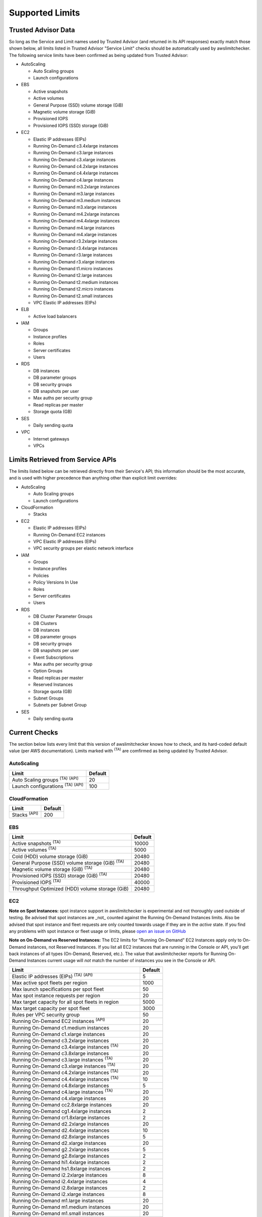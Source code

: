 
.. -- WARNING -- WARNING -- WARNING
   This document is automatically generated by
   awslimitchecker/docs/build_generated_docs.py.
   Please edit that script, or the template it points to.

.. _limits:

Supported Limits
================

.. _limits.trusted_advisor:

Trusted Advisor Data
---------------------


So long as the Service and Limit names used by Trusted Advisor (and returned
in its API responses) exactly match those shown below, all limits listed in
Trusted Advisor "Service Limit" checks should be automatically used by
awslimitchecker. The following service limits have been confirmed as being
updated from Trusted Advisor:


* AutoScaling

  * Auto Scaling groups

  * Launch configurations

* EBS

  * Active snapshots

  * Active volumes

  * General Purpose (SSD) volume storage (GiB)

  * Magnetic volume storage (GiB)

  * Provisioned IOPS

  * Provisioned IOPS (SSD) storage (GiB)

* EC2

  * Elastic IP addresses (EIPs)

  * Running On-Demand c3.4xlarge instances

  * Running On-Demand c3.large instances

  * Running On-Demand c3.xlarge instances

  * Running On-Demand c4.2xlarge instances

  * Running On-Demand c4.4xlarge instances

  * Running On-Demand c4.large instances

  * Running On-Demand m3.2xlarge instances

  * Running On-Demand m3.large instances

  * Running On-Demand m3.medium instances

  * Running On-Demand m3.xlarge instances

  * Running On-Demand m4.2xlarge instances

  * Running On-Demand m4.4xlarge instances

  * Running On-Demand m4.large instances

  * Running On-Demand m4.xlarge instances

  * Running On-Demand r3.2xlarge instances

  * Running On-Demand r3.4xlarge instances

  * Running On-Demand r3.large instances

  * Running On-Demand r3.xlarge instances

  * Running On-Demand t1.micro instances

  * Running On-Demand t2.large instances

  * Running On-Demand t2.medium instances

  * Running On-Demand t2.micro instances

  * Running On-Demand t2.small instances

  * VPC Elastic IP addresses (EIPs)

* ELB

  * Active load balancers

* IAM

  * Groups

  * Instance profiles

  * Roles

  * Server certificates

  * Users

* RDS

  * DB instances

  * DB parameter groups

  * DB security groups

  * DB snapshots per user

  * Max auths per security group

  * Read replicas per master

  * Storage quota (GB)

* SES

  * Daily sending quota

* VPC

  * Internet gateways

  * VPCs



.. _limits.api:

Limits Retrieved from Service APIs
----------------------------------


The limits listed below can be retrieved directly from their Service's
API; this information should be the most accurate, and is used with higher
precedence than anything other than explicit limit overrides:


* AutoScaling

  * Auto Scaling groups

  * Launch configurations

* CloudFormation

  * Stacks

* EC2

  * Elastic IP addresses (EIPs)

  * Running On-Demand EC2 instances

  * VPC Elastic IP addresses (EIPs)

  * VPC security groups per elastic network interface

* IAM

  * Groups

  * Instance profiles

  * Policies

  * Policy Versions In Use

  * Roles

  * Server certificates

  * Users

* RDS

  * DB Cluster Parameter Groups

  * DB Clusters

  * DB instances

  * DB parameter groups

  * DB security groups

  * DB snapshots per user

  * Event Subscriptions

  * Max auths per security group

  * Option Groups

  * Read replicas per master

  * Reserved Instances

  * Storage quota (GB)

  * Subnet Groups

  * Subnets per Subnet Group

* SES

  * Daily sending quota



.. _limits.checks:

Current Checks
---------------

The section below lists every limit that this version of awslimitchecker knows
how to check, and its hard-coded default value (per AWS documentation). Limits
marked with :sup:`(TA)` are comfirmed as being updated by Trusted Advisor.

AutoScaling
++++++++++++

============================================== ===
Limit                                          Default
============================================== ===
Auto Scaling groups :sup:`(TA)` :sup:`(API)`   20 
Launch configurations :sup:`(TA)` :sup:`(API)` 100
============================================== ===

CloudFormation
+++++++++++++++

=================== ===
Limit               Default
=================== ===
Stacks :sup:`(API)` 200
=================== ===

EBS
++++

====================================================== =====
Limit                                                  Default
====================================================== =====
Active snapshots :sup:`(TA)`                           10000
Active volumes :sup:`(TA)`                             5000 
Cold (HDD) volume storage (GiB)                        20480
General Purpose (SSD) volume storage (GiB) :sup:`(TA)` 20480
Magnetic volume storage (GiB) :sup:`(TA)`              20480
Provisioned IOPS (SSD) storage (GiB) :sup:`(TA)`       20480
Provisioned IOPS :sup:`(TA)`                           40000
Throughput Optimized (HDD) volume storage (GiB)        20480
====================================================== =====

EC2
++++


**Note on Spot Instances:** spot instance
support in awslimitchecker is experimental and not thoroughly used
outside of testing. Be advised that spot instances are _not_ counted
against the Running On-Demand Instances limits. Also be advised that
spot instance and fleet requests are only counted towards usage
if they are in the *active* state. If you find any problems with
spot instance or fleet usage or limits, please
`open an issue on GitHub <https://github.com/jantman/awslimitchecker
/issues/new>`_


**Note on On-Demand vs Reserved Instances:** The EC2 limits for
"Running On-Demand" EC2 Instances apply only to On-Demand instances,
not Reserved Instances. If you list all EC2 instances that are
running in the Console or API, you'll get back instances of all types
(On-Demand, Reserved, etc.). The value that awslimitchecker reports
for Running On-Demand Instances current usage will *not* match the
number of instances you see in the Console or API.


============================================================== ====
Limit                                                          Default
============================================================== ====
Elastic IP addresses (EIPs) :sup:`(TA)` :sup:`(API)`           5   
Max active spot fleets per region                              1000
Max launch specifications per spot fleet                       50  
Max spot instance requests per region                          20  
Max target capacity for all spot fleets in region              5000
Max target capacity per spot fleet                             3000
Rules per VPC security group                                   50  
Running On-Demand EC2 instances :sup:`(API)`                   20  
Running On-Demand c1.medium instances                          20  
Running On-Demand c1.xlarge instances                          20  
Running On-Demand c3.2xlarge instances                         20  
Running On-Demand c3.4xlarge instances :sup:`(TA)`             20  
Running On-Demand c3.8xlarge instances                         20  
Running On-Demand c3.large instances :sup:`(TA)`               20  
Running On-Demand c3.xlarge instances :sup:`(TA)`              20  
Running On-Demand c4.2xlarge instances :sup:`(TA)`             20  
Running On-Demand c4.4xlarge instances :sup:`(TA)`             10  
Running On-Demand c4.8xlarge instances                         5   
Running On-Demand c4.large instances :sup:`(TA)`               20  
Running On-Demand c4.xlarge instances                          20  
Running On-Demand cc2.8xlarge instances                        20  
Running On-Demand cg1.4xlarge instances                        2   
Running On-Demand cr1.8xlarge instances                        2   
Running On-Demand d2.2xlarge instances                         20  
Running On-Demand d2.4xlarge instances                         10  
Running On-Demand d2.8xlarge instances                         5   
Running On-Demand d2.xlarge instances                          20  
Running On-Demand g2.2xlarge instances                         5   
Running On-Demand g2.8xlarge instances                         2   
Running On-Demand hi1.4xlarge instances                        2   
Running On-Demand hs1.8xlarge instances                        2   
Running On-Demand i2.2xlarge instances                         8   
Running On-Demand i2.4xlarge instances                         4   
Running On-Demand i2.8xlarge instances                         2   
Running On-Demand i2.xlarge instances                          8   
Running On-Demand m1.large instances                           20  
Running On-Demand m1.medium instances                          20  
Running On-Demand m1.small instances                           20  
Running On-Demand m1.xlarge instances                          20  
Running On-Demand m2.2xlarge instances                         20  
Running On-Demand m2.4xlarge instances                         20  
Running On-Demand m2.xlarge instances                          20  
Running On-Demand m3.2xlarge instances :sup:`(TA)`             20  
Running On-Demand m3.large instances :sup:`(TA)`               20  
Running On-Demand m3.medium instances :sup:`(TA)`              20  
Running On-Demand m3.xlarge instances :sup:`(TA)`              20  
Running On-Demand m4.10xlarge instances                        5   
Running On-Demand m4.16xlarge instances                        5   
Running On-Demand m4.2xlarge instances :sup:`(TA)`             20  
Running On-Demand m4.4xlarge instances :sup:`(TA)`             10  
Running On-Demand m4.large instances :sup:`(TA)`               20  
Running On-Demand m4.xlarge instances :sup:`(TA)`              20  
Running On-Demand p2.16xlarge instances                        1   
Running On-Demand p2.8xlarge instances                         1   
Running On-Demand p2.xlarge instances                          1   
Running On-Demand r3.2xlarge instances :sup:`(TA)`             20  
Running On-Demand r3.4xlarge instances :sup:`(TA)`             10  
Running On-Demand r3.8xlarge instances                         5   
Running On-Demand r3.large instances :sup:`(TA)`               20  
Running On-Demand r3.xlarge instances :sup:`(TA)`              20  
Running On-Demand t1.micro instances :sup:`(TA)`               20  
Running On-Demand t2.large instances :sup:`(TA)`               20  
Running On-Demand t2.medium instances :sup:`(TA)`              20  
Running On-Demand t2.micro instances :sup:`(TA)`               20  
Running On-Demand t2.nano instances                            20  
Running On-Demand t2.small instances :sup:`(TA)`               20  
Running On-Demand x1.16xlarge instances                        20  
Running On-Demand x1.32xlarge instances                        20  
Security groups per VPC                                        500 
VPC Elastic IP addresses (EIPs) :sup:`(TA)` :sup:`(API)`       5   
VPC security groups per elastic network interface :sup:`(API)` 5   
============================================================== ====

ELB
++++

================================= ===
Limit                             Default
================================= ===
Active load balancers :sup:`(TA)` 20 
Listeners per load balancer       100
================================= ===

ElastiCache
++++++++++++

================= ==
Limit             Default
================= ==
Clusters          50
Nodes             50
Nodes per Cluster 20
Parameter Groups  20
Security Groups   50
Subnet Groups     50
================= ==

ElasticBeanstalk
+++++++++++++++++

==================== ===
Limit                Default
==================== ===
Application versions 500
Applications         25 
Environments         200
==================== ===

Firehose
++++++++

=========================== ===
Limit                       Default
=========================== ===
Delivery streams per region 20
=========================== ===

IAM
++++

============================================ =====
Limit                                        Default
============================================ =====
Groups :sup:`(TA)` :sup:`(API)`              100  
Instance profiles :sup:`(TA)` :sup:`(API)`   100  
Policies :sup:`(API)`                        1000 
Policy Versions In Use :sup:`(API)`          10000
Roles :sup:`(TA)` :sup:`(API)`               250  
Server certificates :sup:`(TA)` :sup:`(API)` 20   
Users :sup:`(TA)` :sup:`(API)`               5000 
============================================ =====

RDS
++++

===================================================== ======
Limit                                                 Default
===================================================== ======
DB Cluster Parameter Groups :sup:`(API)`              50    
DB Clusters :sup:`(API)`                              40    
DB instances :sup:`(TA)` :sup:`(API)`                 40    
DB parameter groups :sup:`(TA)` :sup:`(API)`          50    
DB security groups :sup:`(TA)` :sup:`(API)`           25    
DB snapshots per user :sup:`(TA)` :sup:`(API)`        50    
Event Subscriptions :sup:`(API)`                      20    
Max auths per security group :sup:`(TA)` :sup:`(API)` 20    
Option Groups :sup:`(API)`                            20    
Read replicas per master :sup:`(TA)` :sup:`(API)`     5     
Reserved Instances :sup:`(API)`                       40    
Storage quota (GB) :sup:`(TA)` :sup:`(API)`           100000
Subnet Groups :sup:`(API)`                            20    
Subnets per Subnet Group :sup:`(API)`                 20    
VPC Security Groups                                   5     
===================================================== ======

S3
+++

======= ===
Limit   Default
======= ===
Buckets 100
======= ===

SES
++++

============================================ ===
Limit                                        Default
============================================ ===
Daily sending quota :sup:`(TA)` :sup:`(API)` 200
============================================ ===

VPC
++++

============================= ===
Limit                         Default
============================= ===
Entries per route table       50 
Internet gateways :sup:`(TA)` 5  
NAT Gateways per AZ           5  
Network ACLs per VPC          200
Route tables per VPC          200
Rules per network ACL         20 
Subnets per VPC               200
VPCs :sup:`(TA)`              5  
============================= ===



